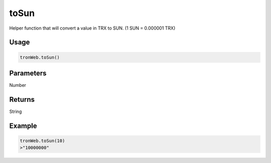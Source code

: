 toSun
=======

Helper function that will convert a value in TRX to SUN. (1 SUN = 0.000001 TRX)

-------
Usage
-------

.. code-block:: javascript
  
  tronWeb.toSun()

--------------
Parameters
--------------

Number

-------
Returns
-------

String

-------
Example
-------

.. code-block:: javascript

  tronWeb.toSun(10)
  >"10000000"